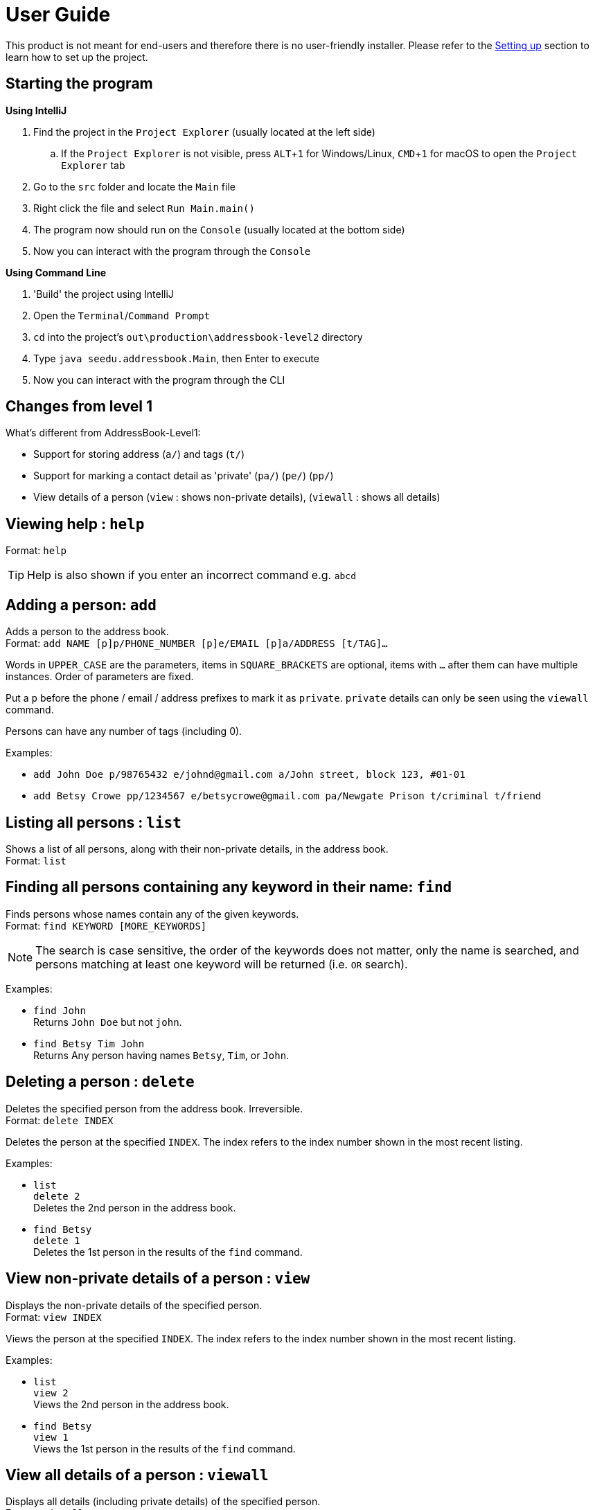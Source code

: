 = User Guide
:site-section: UserGuide
:imagesDir: images
:stylesDir: stylesheets
ifdef::env-github[]
:tip-caption: :bulb:
:note-caption: :information_source:
endif::[]
:experimental:

This product is not meant for end-users and therefore there is no user-friendly installer.
Please refer to the <<DeveloperGuide#setting-up, Setting up>> section to learn how to set up the project.

== Starting the program

*Using IntelliJ*

. Find the project in the `Project Explorer` (usually located at the left side)
.. If the `Project Explorer` is not visible, press kbd:[ALT+1] for Windows/Linux, kbd:[CMD+1] for macOS to open the `Project Explorer` tab
. Go to the `src` folder and locate the `Main` file
. Right click the file and select `Run Main.main()`
. The program now should run on the `Console` (usually located at the bottom side)
. Now you can interact with the program through the `Console`

*Using Command Line*

. 'Build' the project using IntelliJ
. Open the `Terminal`/`Command Prompt`
. `cd` into the project's `out\production\addressbook-level2` directory
. Type `java seedu.addressbook.Main`, then Enter to execute
. Now you can interact with the program through the CLI

== Changes from level 1

What's different from AddressBook-Level1:

* Support for storing address (`a/`) and tags (`t/`)
* Support for marking a contact detail as 'private' (`pa/`) (`pe/`) (`pp/`)
* View details of a person (`view` : shows non-private details), (`viewall` : shows all details)

== Viewing help : `help`

Format: `help`

[TIP]
====
Help is also shown if you enter an incorrect command e.g. `abcd`
====

== Adding a person: `add`

Adds a person to the address book. +
Format: `add NAME [p]p/PHONE_NUMBER [p]e/EMAIL [p]a/ADDRESS [t/TAG]...`

****
Words in `UPPER_CASE` are the parameters, items in `SQUARE_BRACKETS` are optional,
items with `...` after them can have multiple instances. Order of parameters are fixed.

Put a `p` before the phone / email / address prefixes to mark it as `private`. `private` details can only
be seen using the `viewall` command.

Persons can have any number of tags (including 0).
****

Examples:

* `add John Doe p/98765432 e/johnd@gmail.com a/John street, block 123, #01-01`
* `add Betsy Crowe pp/1234567 e/betsycrowe@gmail.com pa/Newgate Prison t/criminal t/friend`

== Listing all persons : `list`

Shows a list of all persons, along with their non-private details, in the address book. +
Format: `list`

== Finding all persons containing any keyword in their name: `find`

Finds persons whose names contain any of the given keywords. +
Format: `find KEYWORD [MORE_KEYWORDS]`

[NOTE]
====
The search is case sensitive, the order of the keywords does not matter, only the name is searched,
and persons matching at least one keyword will be returned (i.e. `OR` search).
====

Examples:

* `find John` +
Returns `John Doe` but not `john`.

* `find Betsy Tim John` +
Returns Any person having names `Betsy`, `Tim`, or `John`.

== Deleting a person : `delete`

Deletes the specified person from the address book. Irreversible. +
Format: `delete INDEX`

****
Deletes the person at the specified `INDEX`.
The index refers to the index number shown in the most recent listing.
****

Examples:

* `list` +
`delete 2` +
Deletes the 2nd person in the address book.

* `find Betsy` +
`delete 1` +
Deletes the 1st person in the results of the `find` command.

== View non-private details of a person : `view`

Displays the non-private details of the specified person. +
Format: `view INDEX`

****
Views the person at the specified `INDEX`.
The index refers to the index number shown in the most recent listing.
****

Examples:

* `list` +
`view 2` +
Views the 2nd person in the address book.

* `find Betsy` +
`view 1` +
Views the 1st person in the results of the `find` command.

== View all details of a person : `viewall`

Displays all details (including private details) of the specified person. +
Format: `viewall INDEX`

****
Views all details of the person at the specified `INDEX`.
The index refers to the index number shown in the most recent listing.
****

Examples:

* `list` +
`viewall 2` +
Views all details of the 2nd person in the address book.

* `find Betsy` +
`viewall 1` +
Views all details of the 1st person in the results of the `find` command.

== Sorting all entries : `sort`

Sorts all entries from the address book by name in ascending alphabetical order. +
Format: `sort`

== Clearing all entries : `clear`

Clears all entries from the address book. +
Format: `clear`

== Exiting the program : `exit`

Exits the program. +
Format: `exit`

== Saving the data

Address book data are saved in the hard disk automatically after any command that changes the data.

There is no need to save manually.

== Changing the save location

Address book data are saved in a file called `addressbook.txt` in the project root folder.
You can change the location by specifying the file path as a program argument.

Example:

* `java seedu.addressbook.Main mydata.txt`

[NOTE]
====
The file name must end in `.txt` for it to be acceptable to the program.

When running the program inside IntelliJ, you can set command line parameters
before running the program.
====
